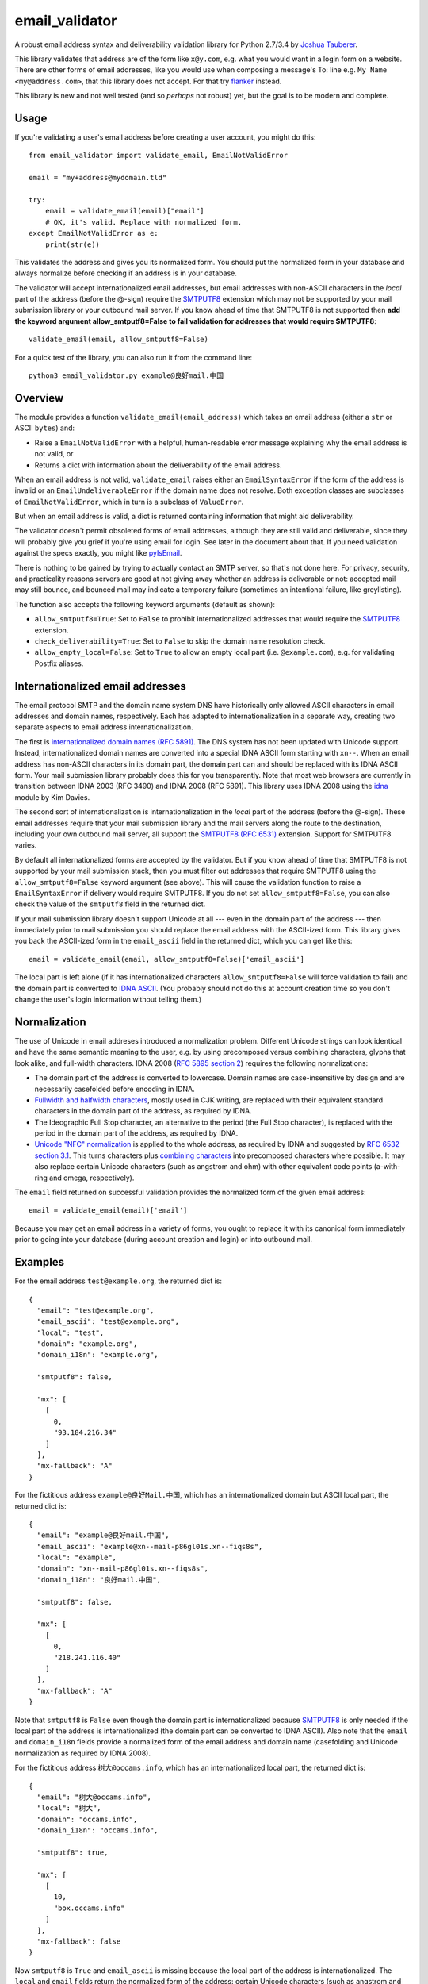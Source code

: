 email\_validator
================

A robust email address syntax and deliverability validation library
for Python 2.7/3.4 by `Joshua Tauberer <https://razor.occams.info>`__.

This library validates that address are of the form like ``x@y.com``,
e.g. what you would want in a login form on a website. There are other
forms of email addresses, like you would use when composing a message's
To: line e.g. ``My Name <my@address.com>``, that this library does not
accept. For that try `flanker  <https://github.com/mailgun/flanker>`__
instead.

This library is new and not well tested (and so *perhaps* not robust)
yet, but the goal is to be modern and complete.

Usage
-----

If you're validating a user's email address before creating a user
account, you might do this:

::

    from email_validator import validate_email, EmailNotValidError

    email = "my+address@mydomain.tld"

    try:
        email = validate_email(email)["email"]
        # OK, it's valid. Replace with normalized form.
    except EmailNotValidError as e:
        print(str(e))

This validates the address and gives you its normalized form. You should
put the normalized form in your database and always normalize before
checking if an address is in your database.

The validator will accept internationalized email addresses, but email
addresses with non-ASCII characters in the *local* part of the address
(before the @-sign) require the `SMTPUTF8 <https://tools.ietf.org/html/rfc6531>`__
extension which may not be supported by your mail submission library or
your outbound mail server. If you know ahead of time that SMTPUTF8 is
not supported then **add the keyword argument allow_smtputf8=False
to fail validation for addresses that would require SMTPUTF8**:

::

        validate_email(email, allow_smtputf8=False)

For a quick test of the library, you can also run it from the command
line:

::

    python3 email_validator.py example@良好mail.中国

Overview
--------

The module provides a function ``validate_email(email_address)`` which takes
an email address (either a ``str`` or ASCII ``bytes``) and:

-  Raise a ``EmailNotValidError`` with a helpful, human-readable error
   message explaining why the email address is not valid, or

-  Returns a dict with information about the deliverability of the email
   address.

When an email address is not valid, ``validate_email`` raises either an
``EmailSyntaxError`` if the form of the address is invalid or an
``EmailUndeliverableError`` if the domain name does not resolve. Both
exception classes are subclasses of ``EmailNotValidError``, which in
turn is a subclass of ``ValueError``.

But when an email address is valid, a dict is returned containing
information that might aid deliverability.

The validator doesn't permit obsoleted forms of email addresses,
although they are still valid and deliverable, since they will probably
give you grief if you're using email for login. See later in the
document about that. If you need validation against the specs exactly,
you might like `pyIsEmail  <https://github.com/michaelherold/pyIsEmail>`__.

There is nothing to be gained by trying to actually contact an SMTP
server, so that's not done here. For privacy, security, and practicality
reasons servers are good at not giving away whether an address is
deliverable or not: accepted mail may still bounce, and bounced mail may
indicate a temporary failure (sometimes an intentional failure, like
greylisting).

The function also accepts the following keyword arguments (default as
shown):

* ``allow_smtputf8=True``: Set to ``False`` to prohibit internationalized
  addresses that would require the `SMTPUTF8 <https://tools.ietf.org/html/rfc6531>`__
  extension.
* ``check_deliverability=True``: Set to ``False`` to skip the domain name
  resolution check.
* ``allow_empty_local=False``: Set to ``True`` to allow an empty local
  part (i.e. ``@example.com``), e.g. for validating Postfix aliases.

Internationalized email addresses
---------------------------------

The email protocol SMTP and the domain name system DNS have historically
only allowed ASCII characters in email addresses and domain names,
respectively. Each has adapted to internationalization in a separate
way, creating two separate aspects to email address
internationalization.

The first is `internationalized domain names (RFC
5891) <https://tools.ietf.org/html/rfc5891>`__. The DNS system has not
been updated with Unicode support. Instead, internationalized domain
names are converted into a special IDNA ASCII form starting with
``xn--``. When an email address has non-ASCII characters in its domain
part, the domain part can and should be replaced with its IDNA ASCII
form. Your mail submission library probably does this for you
transparently. Note that most web browsers are currently in transition
between IDNA 2003 (RFC 3490) and IDNA 2008 (RFC 5891). This library
uses IDNA 2008 using the `idna <https://github.com/kjd/idna>`__ module
by Kim Davies.

The second sort of internationalization is internationalization in the
*local* part of the address (before the @-sign). These email addresses
require that your mail submission library and the mail servers along the
route to the destination, including your own outbound mail server, all
support the `SMTPUTF8 (RFC
6531) <https://tools.ietf.org/html/rfc6531>`__ extension. Support for
SMTPUTF8 varies.

By default all internationalized forms are accepted by the validator.
But if you know ahead of time that SMTPUTF8 is not supported by your
mail submission stack, then you must filter out addresses that require
SMTPUTF8 using the ``allow_smtputf8=False`` keyword argument (see
above). This will cause the validation function to raise a
``EmailSyntaxError`` if delivery would require SMTPUTF8. If you do not
set ``allow_smtputf8=False``, you can also check the value of the
``smtputf8`` field in the returned dict.

If your mail submission library doesn't support Unicode at all --- even
in the domain part of the address --- then immediately prior to mail
submission you should replace the email address with the ASCII-ized
form. This library gives you back the ASCII-ized form in the
``email_ascii`` field in the returned dict, which you can get like this:

::

    email = validate_email(email, allow_smtputf8=False)['email_ascii']

The local part is left alone (if it has internationalized characters
``allow_smtputf8=False`` will force validation to fail) and the domain
part is converted to `IDNA
ASCII <https://tools.ietf.org/html/rfc5891>`__. (You probably should not
do this at account creation time so you don't change the user's login
information without telling them.)

Normalization
-------------

The use of Unicode in email addreses introduced a normalization problem.
Different Unicode strings can look identical and have the same semantic
meaning to the user, e.g. by using precomposed versus combining characters,
glyphs that look alike, and full-width characters. IDNA 2008 (`RFC 5895 section 2 <http://www.ietf.org/rfc/rfc5895.txt>`__)
requires the following normalizations:

* The domain part of the address is converted to lowercase. Domain names
  are case-insensitive by design and are necessarily casefolded before
  encoding in IDNA.

* `Fullwidth and halfwidth characters <https://en.wikipedia.org/wiki/Halfwidth_and_fullwidth_forms>`_,
  mostly used in CJK writing, are replaced with their equivalent standard
  characters in the domain part of the address, as required by IDNA.

* The Ideographic Full Stop character, an alternative to the period (the
  Full Stop character), is replaced with the period in the domain part of
  the address, as required by IDNA.

* `Unicode "NFC" normalization <https://en.wikipedia.org/wiki/Unicode_equivalence>`__
  is applied to the whole address, as required by IDNA and suggested by
  `RFC 6532 section 3.1 <https://tools.ietf.org/html/rfc6532#section-3.1>`__.
  This turns characters plus `combining characters <https://en.wikipedia.org/wiki/Combining_character>`__
  into precomposed characters where possible. It may also replace certain
  Unicode characters (such as angstrom and ohm) with other equivalent code
  points (a-with-ring and omega, respectively).

The ``email`` field returned on successful validation provides the normalized
form of the given email address:

::

    email = validate_email(email)['email']

Because you may get an email address in a variety of forms, you ought to replace
it with its canonical form immediately prior to going into your database
(during account creation and login) or into outbound mail.

Examples
--------

For the email address ``test@example.org``, the returned dict is:

::

    {
      "email": "test@example.org",
      "email_ascii": "test@example.org",
      "local": "test",
      "domain": "example.org",
      "domain_i18n": "example.org",

      "smtputf8": false,

      "mx": [
        [
          0,
          "93.184.216.34"
        ]
      ],
      "mx-fallback": "A"
    }

For the fictitious address ``example@良好Mail.中国``, which has an
internationalized domain but ASCII local part, the returned dict is:

::

    {
      "email": "example@良好mail.中国",
      "email_ascii": "example@xn--mail-p86gl01s.xn--fiqs8s",
      "local": "example",
      "domain": "xn--mail-p86gl01s.xn--fiqs8s",
      "domain_i18n": "良好mail.中国",

      "smtputf8": false,

      "mx": [
        [
          0,
          "218.241.116.40"
        ]
      ],
      "mx-fallback": "A"
    }

Note that ``smtputf8`` is ``False`` even though the domain part is
internationalized because
`SMTPUTF8 <https://tools.ietf.org/html/rfc6531>`__ is only 
needed if the local part of the address is internationalized (the domain
part can be converted to IDNA ASCII). Also note that the ``email`` and
``domain_i18n`` fields provide a normalized form of the email address
and domain name (casefolding and Unicode normalization as required by
IDNA 2008).

For the fictitious address ``树大@occams.info``, which has an
internationalized local part, the returned dict is:

::

    {
      "email": "树大@occams.info",
      "local": "树大",
      "domain": "occams.info",
      "domain_i18n": "occams.info",

      "smtputf8": true,

      "mx": [
        [
          10,
          "box.occams.info"
        ]
      ],
      "mx-fallback": false
    }

Now ``smtputf8`` is ``True`` and ``email_ascii`` is missing because the
local part of the address is internationalized. The ``local`` and ``email``
fields return the normalized form of the address: certain Unicode characters
(such as angstrom and ohm) may be replaced by other equivalent code points
(a-with-ring and omega).

Return value
------------

When an email address passes validation, the fields in the returned dict
are:

-  ``email``: The canonical form of the email address, mostly useful for
   display purposes. This merely combines the ``local`` and
   ``domain_i18n`` fields.
-  ``email_ascii``: If present, an ASCII-only form of the email address
   by replacing the domain part with `IDNA
   ASCII <https://tools.ietf.org/html/rfc5891>`__. This field will be
   present when an ASCII-only form of the email address exists
   (including if the email address is already ASCII). If the local part
   of the email address contains internationalized characters,
   ``email_ascii`` will not be present.
-  ``local``: The local part of the given email address (before the
   @-sign) with Unicode NFC normalization applied.
-  ``domain``: The `IDNA
   ASCII <https://tools.ietf.org/html/rfc5891>`__-encoded form of the
   domain part of the given email address (after the @-sign), as it
   would be transmitted on the wire.
-  ``domain_i18n``: The canonical internationalized form of
   the domain part of the address, by round-tripping through IDNA ASCII.
   If the returned string contains non-ASCII characters, either the
   `SMTPUTF8 <https://tools.ietf.org/html/rfc6531>`__ feature of MTAs
   will be required to transmit the message or else the email address('s
   domain part) must be converted to IDNA ASCII first (given in the
   returned ``domain`` field).
-  ``smtputf8`` is a boolean indicating that the
   `SMTPUTF8 <https://tools.ietf.org/html/rfc6531>`__ feature of MTAs
   will be required to transmit messages to this address because the
   local part of the address has non-ASCII characters (the local part
   cannot be IDNA-encoded).
-  ``mx`` is a list of (priority, domain) tuples of MX records specified
   in the DNS for the domain (see `RFC 5321 section
   5 <https://tools.ietf.org/html/rfc5321#section-5>`__).
-  ``mx-fallback`` is ``None`` if an ``MX`` record is found. If no MX
   records are actually specified in DNS and instead are inferred,
   through an obsolete mechanism, from A or AAAA records, the value is
   the type of DNS record used instead (``A`` or ``AAAA``).

Assumptions
-----------

By design, this validator does not pass all email addresses that
strictly conform to the standards. Many email address forms are obsolete
or likely to cause trouble:

-  The validator assumes the email address is intended to be deliverable
   on the public Internet using DNS, and so the domain part of the email
   address must be a resolvable domain name.
-  The "quoted string" form of the local part of the email address (RFC
   5321 4.1.2) is not permitted --- no one uses this anymore anyway.
   Quoted forms allow multiple @-signs, space characters, and other
   troublesome conditions.
-  The "literal" form for the domain part of an email address (an IP
   address) is not accepted --- no one uses this anymore anyway.

Testing
-------

A handful of valid email addresses are pasted in ``test_pass.txt``. Run
them through the validator (without deliverability checks) like so:

::

    python3 email_validator.py --test-pass < test_pass.txt

